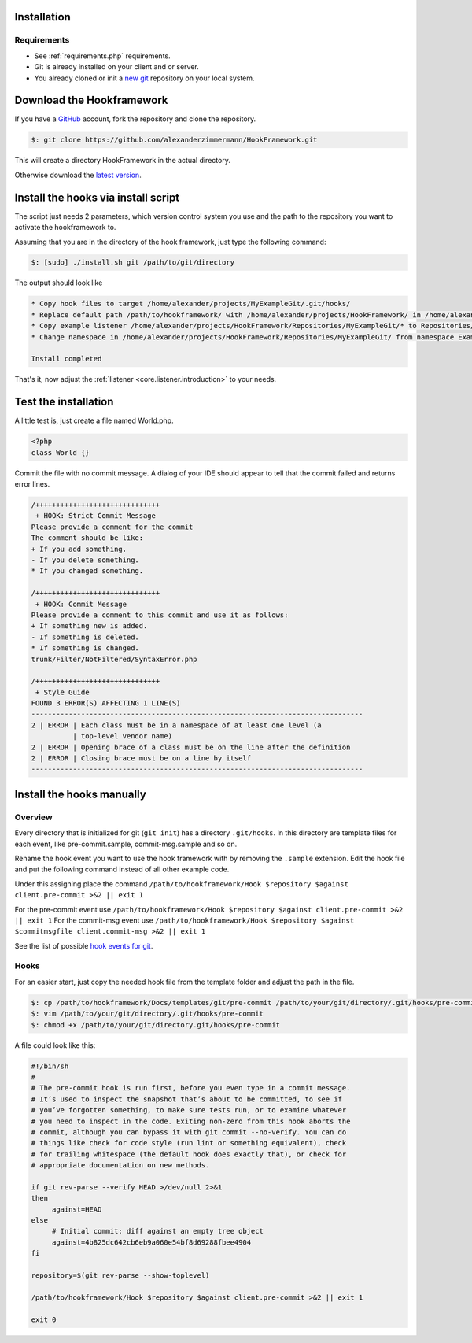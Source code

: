 .. _git.git.installation:

Installation
============

Requirements
------------

* See :ref:`requirements.php` requirements.
* Git is already installed on your client and or server.
* You already cloned or init a `new git`_ repository on your local system.


Download the Hookframework
==========================

If you have a `GitHub`_ account, fork the repository and clone the repository.

.. code-block:: console

   $: git clone https://github.com/alexanderzimmermann/HookFramework.git

This will create a directory HookFramework in the actual directory.

Otherwise download the `latest version`_.


Install the hooks via install script
====================================

The script just needs 2 parameters, which version control system you use and the path to the
repository you want to activate the hookframework to.

Assuming that you are in the directory of the hook framework, just type the following command:

.. code-block:: console

    $: [sudo] ./install.sh git /path/to/git/directory

The output should look like

.. code-block:: bash

   * Copy hook files to target /home/alexander/projects/MyExampleGit/.git/hooks/
   * Replace default path /path/to/hookframework/ with /home/alexander/projects/HookFramework/ in /home/alexander/projects/MyExampleGit/.git/hooks/
   * Copy example listener /home/alexander/projects/HookFramework/Repositories/MyExampleGit/* to Repositories/MyExampleGit
   * Change namespace in /home/alexander/projects/HookFramework/Repositories/MyExampleGit/ from namespace ExampleGit to namespace MyExampleGit

   Install completed

That's it, now adjust the :ref:`listener <core.listener.introduction>` to your needs.


Test the installation
=====================
A little test is, just create a file named World.php.

.. code-block:: php

   <?php
   class World {}

Commit the file with no commit message. A dialog of your IDE should appear to tell that the commit failed and returns error lines.

.. code-block:: text

   /++++++++++++++++++++++++++++++
    + HOOK: Strict Commit Message
   Please provide a comment for the commit
   The comment should be like:
   + If you add something.
   - If you delete something.
   * If you changed something.

   /++++++++++++++++++++++++++++++
    + HOOK: Commit Message
   Please provide a comment to this commit and use it as follows:
   + If something new is added.
   - If something is deleted.
   * If something is changed.
   trunk/Filter/NotFiltered/SyntaxError.php

   /++++++++++++++++++++++++++++++
    + Style Guide
   FOUND 3 ERROR(S) AFFECTING 1 LINE(S)
   --------------------------------------------------------------------------------
   2 | ERROR | Each class must be in a namespace of at least one level (a
             | top-level vendor name)
   2 | ERROR | Opening brace of a class must be on the line after the definition
   2 | ERROR | Closing brace must be on a line by itself
   --------------------------------------------------------------------------------


Install the hooks manually
==========================

Overview
--------
Every directory that is initialized for git (``git init``) has a directory ``.git/hooks``.
In this directory are template files for each event, like pre-commit.sample, commit-msg.sample
and so on.

Rename the hook event you want to use the hook framework with by removing the ``.sample`` extension.
Edit the hook file and put the following command instead of all other example code.

Under this assigning place the command ``/path/to/hookframework/Hook $repository $against client.pre-commit >&2 || exit 1``

For the pre-commit event use ``/path/to/hookframework/Hook $repository $against client.pre-commit >&2 || exit 1``
For the commit-msg event use ``/path/to/hookframework/Hook $repository $against $commitmsgfile client.commit-msg >&2 || exit 1``

See the list of possible `hook events for git`_.

Hooks
-----
For an easier start, just copy the needed hook file from the template folder and adjust the path in
the file.

.. code-block:: console

   $: cp /path/to/hookframework/Docs/templates/git/pre-commit /path/to/your/git/directory/.git/hooks/pre-commit
   $: vim /path/to/your/git/directory/.git/hooks/pre-commit
   $: chmod +x /path/to/your/git/directory.git/hooks/pre-commit

A file could look like this:

.. code-block:: bash

   #!/bin/sh
   #
   # The pre-commit hook is run first, before you even type in a commit message.
   # It’s used to inspect the snapshot that’s about to be committed, to see if
   # you’ve forgotten something, to make sure tests run, or to examine whatever
   # you need to inspect in the code. Exiting non-zero from this hook aborts the
   # commit, although you can bypass it with git commit --no-verify. You can do
   # things like check for code style (run lint or something equivalent), check
   # for trailing whitespace (the default hook does exactly that), or check for
   # appropriate documentation on new methods.

   if git rev-parse --verify HEAD >/dev/null 2>&1
   then
   	against=HEAD
   else
   	# Initial commit: diff against an empty tree object
   	against=4b825dc642cb6eb9a060e54bf8d69288fbee4904
   fi

   repository=$(git rev-parse --show-toplevel)

   /path/to/hookframework/Hook $repository $against client.pre-commit >&2 || exit 1

   exit 0


.. _`hook events for git`: http://git-scm.com/book/en/Customizing-Git-Git-Hooks
.. _`GitHub`: http://github.com/
.. _`latest version`: https://github.com/alexanderzimmermann/HookFramework/archive/master.zip
.. _`new git`: http://git-scm.com/book/en/Git-Basics-Getting-a-Git-Repository#Initializing-a-Repository-in-an-Existing-Directory